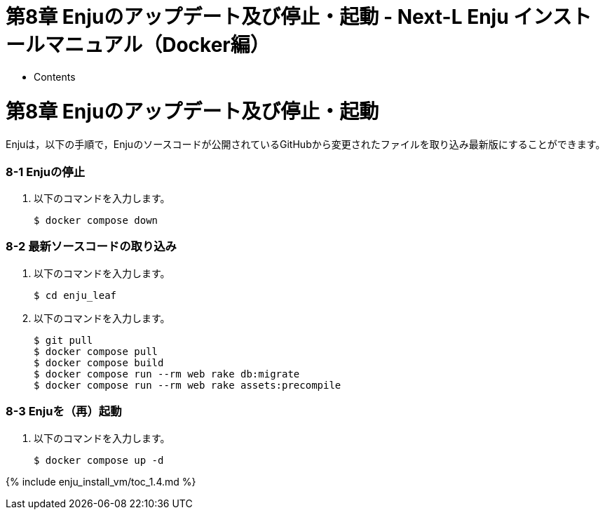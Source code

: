 = 第8章 Enjuのアップデート及び停止・起動 - Next-L Enju インストールマニュアル（Docker編）
:doctype: book
:group: enju_install_vm
:page-layout: page
:title_short: 第8章 Enjuのアップデート及び停止・起動
:version: 1.4

* Contents

[#section8]
= 第8章 Enjuのアップデート及び停止・起動

Enjuは，以下の手順で，Enjuのソースコードが公開されているGitHubから変更されたファイルを取り込み最新版にすることができます。

[discrete#section8-1]
=== 8-1 Enjuの停止

. 以下のコマンドを入力します。

 $ docker compose down

[discrete#section8-2]
=== 8-2 最新ソースコードの取り込み

. 以下のコマンドを入力します。

 $ cd enju_leaf

. 以下のコマンドを入力します。

 $ git pull
 $ docker compose pull
 $ docker compose build
 $ docker compose run --rm web rake db:migrate
 $ docker compose run --rm web rake assets:precompile

[discrete#section8-3]
=== 8-3 Enjuを（再）起動

. 以下のコマンドを入力します。

 $ docker compose up -d

{% include enju_install_vm/toc_1.4.md %}
